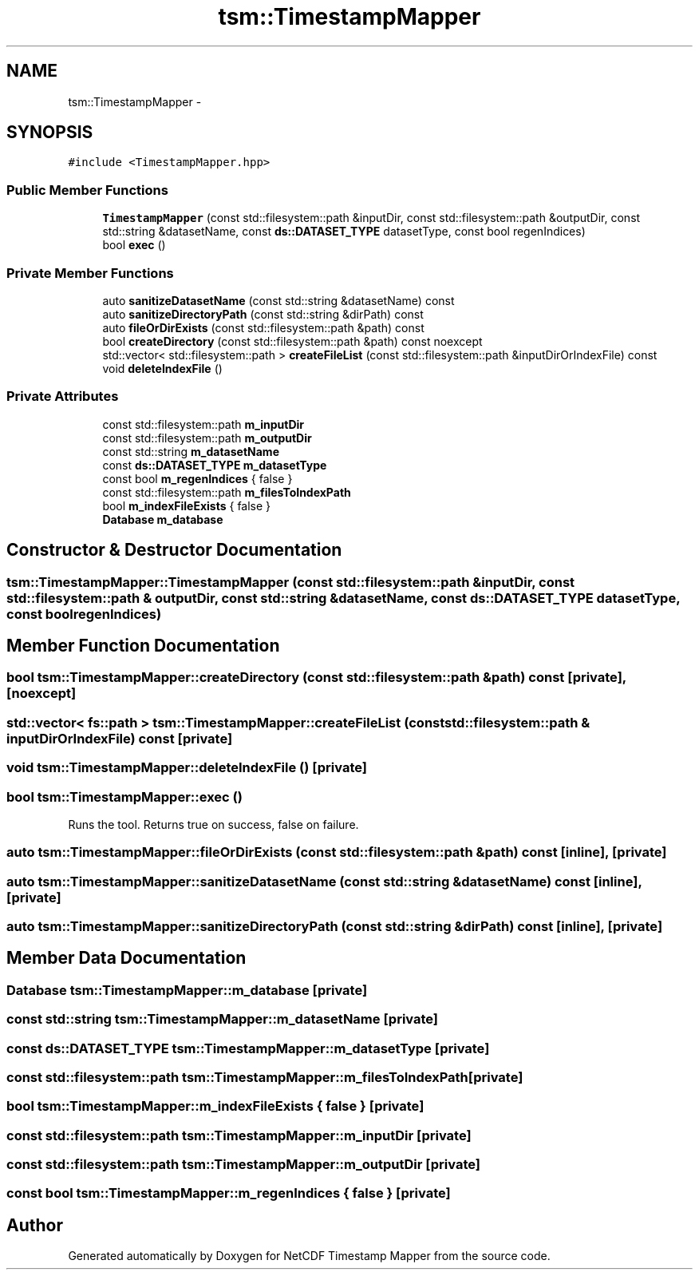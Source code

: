 .TH "tsm::TimestampMapper" 3 "Thu Aug 8 2019" "Version 1.0" "NetCDF Timestamp Mapper" \" -*- nroff -*-
.ad l
.nh
.SH NAME
tsm::TimestampMapper \- 
.SH SYNOPSIS
.br
.PP
.PP
\fC#include <TimestampMapper\&.hpp>\fP
.SS "Public Member Functions"

.in +1c
.ti -1c
.RI "\fBTimestampMapper\fP (const std::filesystem::path &inputDir, const std::filesystem::path &outputDir, const std::string &datasetName, const \fBds::DATASET_TYPE\fP datasetType, const bool regenIndices)"
.br
.ti -1c
.RI "bool \fBexec\fP ()"
.br
.in -1c
.SS "Private Member Functions"

.in +1c
.ti -1c
.RI "auto \fBsanitizeDatasetName\fP (const std::string &datasetName) const "
.br
.ti -1c
.RI "auto \fBsanitizeDirectoryPath\fP (const std::string &dirPath) const "
.br
.ti -1c
.RI "auto \fBfileOrDirExists\fP (const std::filesystem::path &path) const "
.br
.ti -1c
.RI "bool \fBcreateDirectory\fP (const std::filesystem::path &path) const noexcept"
.br
.ti -1c
.RI "std::vector< std::filesystem::path > \fBcreateFileList\fP (const std::filesystem::path &inputDirOrIndexFile) const "
.br
.ti -1c
.RI "void \fBdeleteIndexFile\fP ()"
.br
.in -1c
.SS "Private Attributes"

.in +1c
.ti -1c
.RI "const std::filesystem::path \fBm_inputDir\fP"
.br
.ti -1c
.RI "const std::filesystem::path \fBm_outputDir\fP"
.br
.ti -1c
.RI "const std::string \fBm_datasetName\fP"
.br
.ti -1c
.RI "const \fBds::DATASET_TYPE\fP \fBm_datasetType\fP"
.br
.ti -1c
.RI "const bool \fBm_regenIndices\fP { false }"
.br
.ti -1c
.RI "const std::filesystem::path \fBm_filesToIndexPath\fP"
.br
.ti -1c
.RI "bool \fBm_indexFileExists\fP { false }"
.br
.ti -1c
.RI "\fBDatabase\fP \fBm_database\fP"
.br
.in -1c
.SH "Constructor & Destructor Documentation"
.PP 
.SS "tsm::TimestampMapper::TimestampMapper (const std::filesystem::path & inputDir, const std::filesystem::path & outputDir, const std::string & datasetName, const \fBds::DATASET_TYPE\fP datasetType, const bool regenIndices)"

.SH "Member Function Documentation"
.PP 
.SS "bool tsm::TimestampMapper::createDirectory (const std::filesystem::path & path) const\fC [private]\fP, \fC [noexcept]\fP"

.SS "std::vector< fs::path > tsm::TimestampMapper::createFileList (const std::filesystem::path & inputDirOrIndexFile) const\fC [private]\fP"

.SS "void tsm::TimestampMapper::deleteIndexFile ()\fC [private]\fP"

.SS "bool tsm::TimestampMapper::exec ()"
Runs the tool\&. Returns true on success, false on failure\&. 
.SS "auto tsm::TimestampMapper::fileOrDirExists (const std::filesystem::path & path) const\fC [inline]\fP, \fC [private]\fP"

.SS "auto tsm::TimestampMapper::sanitizeDatasetName (const std::string & datasetName) const\fC [inline]\fP, \fC [private]\fP"

.SS "auto tsm::TimestampMapper::sanitizeDirectoryPath (const std::string & dirPath) const\fC [inline]\fP, \fC [private]\fP"

.SH "Member Data Documentation"
.PP 
.SS "\fBDatabase\fP tsm::TimestampMapper::m_database\fC [private]\fP"

.SS "const std::string tsm::TimestampMapper::m_datasetName\fC [private]\fP"

.SS "const \fBds::DATASET_TYPE\fP tsm::TimestampMapper::m_datasetType\fC [private]\fP"

.SS "const std::filesystem::path tsm::TimestampMapper::m_filesToIndexPath\fC [private]\fP"

.SS "bool tsm::TimestampMapper::m_indexFileExists { false }\fC [private]\fP"

.SS "const std::filesystem::path tsm::TimestampMapper::m_inputDir\fC [private]\fP"

.SS "const std::filesystem::path tsm::TimestampMapper::m_outputDir\fC [private]\fP"

.SS "const bool tsm::TimestampMapper::m_regenIndices { false }\fC [private]\fP"


.SH "Author"
.PP 
Generated automatically by Doxygen for NetCDF Timestamp Mapper from the source code\&.
